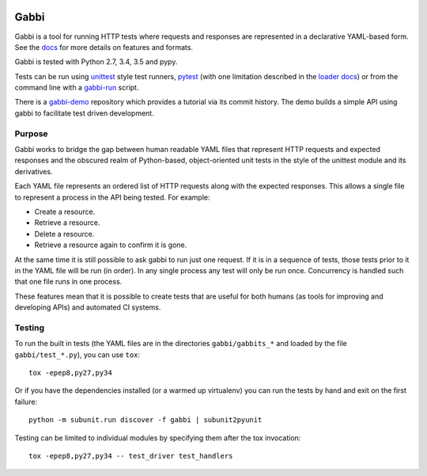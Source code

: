 .. image:: https://travis-ci.org/cdent/gabbi.svg?branch=master
    :target: https://travis-ci.org/cdent/gabbi
.. image:: https://readthedocs.org/projects/gabbi/badge/?version=latest
    :target: https://gabbi.readthedocs.org/en/latest/
    :alt: Documentation Status

Gabbi
=====

Gabbi is a tool for running HTTP tests where requests and responses
are represented in a declarative YAML-based form. See the docs_ for
more details on features and formats.

Gabbi is tested with Python 2.7, 3.4, 3.5 and pypy.

Tests can be run using `unittest`_ style test runners, `pytest`_ (with
one limitation described in the `loader docs`_) or from the command line
with a `gabbi-run`_ script.

There is a `gabbi-demo`_ repository which provides a tutorial via
its commit history. The demo builds a simple API using gabbi to
facilitate test driven development.

.. _docs: https://gabbi.readthedocs.org/
.. _gabbi-demo: https://github.com/cdent/gabbi-demo
.. _unittest: https://gabbi.readthedocs.org/en/latest/example.html#loader
.. _pytest: http://pytest.org/
.. _loader docs: https://gabbi.readthedocs.org/en/latest/example.html#pytest 
.. _gabbi-run: https://gabbi.readthedocs.org/en/latest/runner.html

Purpose
-------

Gabbi works to bridge the gap between human readable YAML files that
represent HTTP requests and expected responses and the obscured realm of
Python-based, object-oriented unit tests in the style of the unittest
module and its derivatives.

Each YAML file represents an ordered list of HTTP requests along with
the expected responses. This allows a single file to represent a
process in the API being tested. For example:

* Create a resource.
* Retrieve a resource.
* Delete a resource.
* Retrieve a resource again to confirm it is gone.

At the same time it is still possible to ask gabbi to run just one
request. If it is in a sequence of tests, those tests prior to it in
the YAML file will be run (in order). In any single process any test
will only be run once. Concurrency is handled such that one file
runs in one process.

These features mean that it is possible to create tests that are
useful for both humans (as tools for improving and developing APIs)
and automated CI systems.

Testing
-------

To run the built in tests (the YAML files are in the directories
``gabbi/gabbits_*`` and loaded by the file ``gabbi/test_*.py``),
you can use ``tox``::

    tox -epep8,py27,py34

Or if you have the dependencies installed (or a warmed up
virtualenv) you can run the tests by hand and exit on the first
failure::

    python -m subunit.run discover -f gabbi | subunit2pyunit

Testing can be limited to individual modules by specifying them
after the tox invocation::

    tox -epep8,py27,py34 -- test_driver test_handlers
